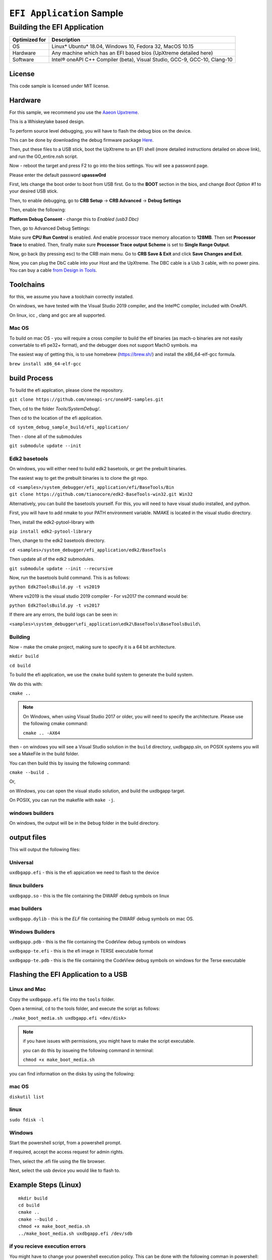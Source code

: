 ###########################
``EFI Application`` Sample
###########################

============================
Building the EFI Application
============================

+-----------------+-----------------------------------------------------------------------------+
| Optimized for   | Description                                                                 |
+=================+=============================================================================+
| OS              | Linux\* Ubuntu\* 18.04, Windows 10, Fedora 32, MacOS 10.15                  |
+-----------------+-----------------------------------------------------------------------------+
| Hardware        | Any machine which has an EFI based bios (UpXtreme detailed here)            |
+-----------------+-----------------------------------------------------------------------------+
| Software        | Intel® oneAPI C++ Compiler (beta), Visual Studio, GCC-9, GCC-10, Clang-10   |
+-----------------+-----------------------------------------------------------------------------+

License
-------

This code sample is licensed under MIT license.

Hardware
------------

For this sample, we recommend you use the `Aaeon Upxtreme <https://www.aaeon.com/en/p/up-xtreme-compact-embedded-board-whiskey-lake>`_.

This is a Whiskeylake based design.


To perform source level debugging, you will have to flash the debug bios on the device.

This can be done by downloading the debug firmware package `Here <https://downloads.up-community.org/download/up-xtreme-uefi-debug-bios-v1-8d/>`_.

Then, put these files to a USB stick, boot the UpXtreme to an EFI shell (more detailed instructions detailed on above link), and run the GO_entire.nsh script.

Now - reboot the target and press F2 to go into the bios settings. You will see a password page.

Please enter the default password **upassw0rd**

First, lets change the boot order to boot from USB first. Go to the **BOOT** section in the bios, and change *Boot Option #1* to your desired USB stick.


Then, to enable debugging, go to **CRB Setup** -> **CRB Advanced** -> **Debug Settings**

Then, enable the following:

**Platform Debug Consent** - change this to *Enabled (usb3 Dbc)*

Then, go to Advanced Debug Settings:

Make sure **CPU Run Control** is enabled. And enable processor trace memory allocation to **128MB**. Then set **Processor Trace** to enabled.
Then, finally make sure **Processor Trace output Scheme** is set to **Single Range Output**.

Now, go back (by pressing esc) to the CRB main menu. Go to **CRB Save & Exit** and click **Save Changes and Exit**.

Now, you can plug the DbC cable into your Host and the UpXtreme. The DBC cable is a Usb 3 cable, with no power pins. You can buy a cable
`from Design in Tools <https://designintools.intel.com/Design-Validation-Tools-Design-In-Tools-a/287.htm/>`_.





Toolchains
--------------

for this, we assume you have a toolchain correctly installed.

On windows, we have tested with the Visual Studio 2019 compiler, and the
Intel®C compiler, included with OneAPI.

On linux, icc , clang and gcc are all supported.

Mac OS
^^^^^^

To build on mac OS - you will require a cross compiler to build the elf
binaries (as mach-o binaries are not easily convertable to efi pe32+
format), and the debugger does not support MachO symbols. ma

The easiest way of getting this, is to use homebrew (https://brew.sh/)
and install the x86\_64-elf-gcc formula.

``brew install x86_64-elf-gcc``

build Process
--------------

To build the efi applcation, please clone the repository.

``git clone https://github.com/oneapi-src/oneAPI-samples.git``

Then, cd to the folder `Tools/SystemDebug/`.

Then cd to the location of the efi application.

``cd system_debug_sample_build/efi_application/``

Then - clone all of the submodules

``git submodule update --init``

Edk2 basetools
^^^^^^^^^^^^^^^^

On windows, you will either need to build edk2 basetools, or get the
prebuilt binaries.

The easiest way to get the prebuilt binaries is to clone the git repo.

| ``cd <samples>/system_debugger/efi_application/efi/BaseTools/Bin``

| ``git clone https://github.com/tianocore/edk2-BaseTools-win32.git Win32``

Alternatively, you can build the basetools yourself. For this, you will
need to have visual studio installed, and python.

First, you will have to add nmake to your PATH environment variable.
NMAKE is located in the visual studio directory.


| Then, install the edk2-pytool-library with

``pip install edk2-pytool-library``

Then, change to the edk2 basetools directory.

``cd <samples>/system_debugger/efi_application/edk2/BaseTools``

Then update all of the edk2 submodules.

``git submodule update --init --recursive``

Now, run the basetools build command. This is as follows:

``python Edk2ToolsBuild.py -t vs2019``

Where vs2019 is the visual studio 2019 compiler - For vs2017 the command
would be:

``python Edk2ToolsBuild.py -t vs2017``

If there are any errors, the build logs can be seen in:

``<samples>\system_debugger\efi_application\edk2\BaseTools\BaseToolsBuild\``


Building
^^^^^^^^^^^^^^^^

Now - make the cmake project, making sure to specify it is a 64 bit
architecture.

``mkdir build``

``cd build``

To build the efi application, we use the ``cmake`` build system to
generate the build system.

We do this with:

``cmake ..``

.. note::
    On Windows, when using Visual Studio 2017 or older, you will need to specify the architecture.
    Please use the following cmake command:

    ``cmake .. -AX64``

then - on windows you will see a Visual Studio solution in the ``build``
directory, uxdbgapp.sln, on POSIX systems you will see a MakeFile in the
build folder.

You can then build this by issuing the following command:

``cmake --build .``

Or,

on Windows, you can open the visual studio solution, and build the
uxdbgapp target.

On POSIX, you can run the makefile with ``make -j``.

windows builders
^^^^^^^^^^^^^^^^
On windows, the output will be in the ``Debug`` folder in the build
directory.


output files
------------

This will output the following files:

Universal
^^^^^^^^^

``uxdbgapp.efi`` - this is the efi appication we need to flash to the
device

linux builders
^^^^^^^^^^^^^^

``uxdbgapp.so`` - this is the file containing the DWARF debug symbols on
linux

mac builders
^^^^^^^^^^^^
``uxdbgapp.dylib`` - this is the *ELF* file containing the DWARF debug
symbols on mac OS.


Windows Builders
^^^^^^^^^^^^^^^^

``uxdbgapp.pdb`` - this is the file containing the CodeView debug
symbols on windows

``uxdbgapp-te.efi`` - this is the efi image in TERSE executable format

``uxdbgapp-te.pdb`` - this is the file containing the CodeView debug
symbols on windows for the Terse executable


Flashing the EFI Application to a USB
------------------------------------------

Linux and Mac
^^^^^^^^^^^^^^

Copy the ``uxdbgapp.efi`` file into the ``tools`` folder.

Open a terminal, ``cd`` to the tools folder, and execute the script as
follows:

``./make_boot_media.sh uxdbgapp.efi <dev/disk>``


.. note::
    if you have issues with permissions, you might have to make the script
    executable.

    you can do this by issueing the following command in terminal:

    ``chmod +x make_boot_media.sh``

you can find information on the disks by using the following:

mac OS
^^^^^^^^^^^^^^


``diskutil list``

linux
^^^^^^^^^^^^^^


``sudo fdisk -l``

Windows
^^^^^^^^^^^^^^

Start the powershell script, from a powershell prompt.

If required, accept the access request for admin rights.

Then, select the .efi file using the file browser.

Next, select the usb device you would like to flash to.

Example Steps (Linux)
------------------------

::

    mkdir build
    cd build
    cmake ..
    cmake --build .
    chmod +x make_boot_media.sh
    ../make_boot_media.sh uxdbgapp.efi /dev/sdb

if you recieve execution errors
^^^^^^^^^^^^^^^^^^^^^^^^^^^^^^^^

You might have to change your powershell execution policy. This can be
done with the following comman in powershell:
``Set-ExecutionPolicy Unrestricted``

Disclaimer
----------

IMPORTANT NOTICE: This software is sample software. It is not designed
or intended for use in any medical, life-saving or life-sustaining
systems, transportation systems, nuclear systems, or for any other
mission-critical application in which the failure of the system could
lead to critical injury or death. The software may not be fully tested
and may contain bugs or errors; it may not be intended or suitable for
commercial release. No regulatory approvals for the software have been
obtained, and therefore software may not be certified for use in certain
countries or environments.
